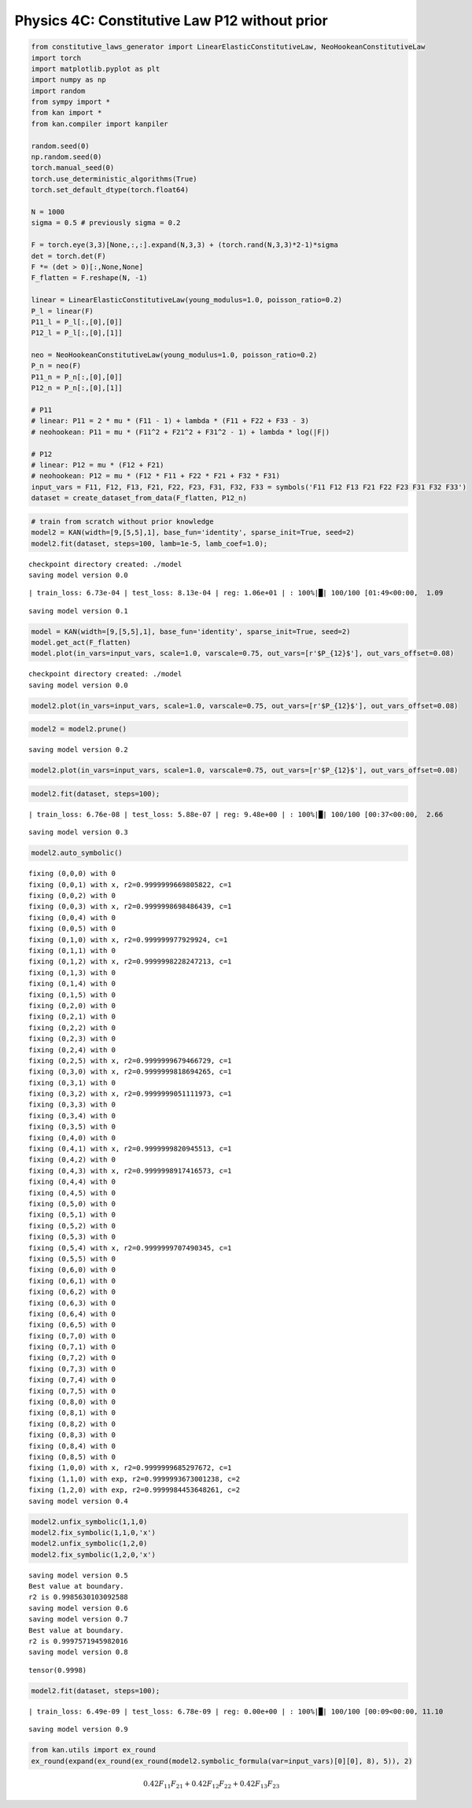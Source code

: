 Physics 4C: Constitutive Law P12 without prior
==============================================

.. code:: ipython3

    from constitutive_laws_generator import LinearElasticConstitutiveLaw, NeoHookeanConstitutiveLaw
    import torch
    import matplotlib.pyplot as plt
    import numpy as np
    import random
    from sympy import *
    from kan import *
    from kan.compiler import kanpiler
    
    random.seed(0)
    np.random.seed(0)
    torch.manual_seed(0)
    torch.use_deterministic_algorithms(True)
    torch.set_default_dtype(torch.float64)
    
    N = 1000
    sigma = 0.5 # previously sigma = 0.2
    
    F = torch.eye(3,3)[None,:,:].expand(N,3,3) + (torch.rand(N,3,3)*2-1)*sigma
    det = torch.det(F)
    F *= (det > 0)[:,None,None]
    F_flatten = F.reshape(N, -1)
    
    linear = LinearElasticConstitutiveLaw(young_modulus=1.0, poisson_ratio=0.2)
    P_l = linear(F)
    P11_l = P_l[:,[0],[0]]
    P12_l = P_l[:,[0],[1]]
    
    neo = NeoHookeanConstitutiveLaw(young_modulus=1.0, poisson_ratio=0.2)
    P_n = neo(F)
    P11_n = P_n[:,[0],[0]]
    P12_n = P_n[:,[0],[1]]
    
    # P11
    # linear: P11 = 2 * mu * (F11 - 1) + lambda * (F11 + F22 + F33 - 3)
    # neohookean: P11 = mu * (F11^2 + F21^2 + F31^2 - 1) + lambda * log(|F|)
    
    # P12
    # linear: P12 = mu * (F12 + F21)
    # neohookean: P12 = mu * (F12 * F11 + F22 * F21 + F32 * F31)
    input_vars = F11, F12, F13, F21, F22, F23, F31, F32, F33 = symbols('F11 F12 F13 F21 F22 F23 F31 F32 F33')
    dataset = create_dataset_from_data(F_flatten, P12_n)

.. code:: ipython3

    # train from scratch without prior knowledge
    model2 = KAN(width=[9,[5,5],1], base_fun='identity', sparse_init=True, seed=2)
    model2.fit(dataset, steps=100, lamb=1e-5, lamb_coef=1.0);


.. parsed-literal::

    checkpoint directory created: ./model
    saving model version 0.0


.. parsed-literal::

    | train_loss: 6.73e-04 | test_loss: 8.13e-04 | reg: 1.06e+01 | : 100%|█| 100/100 [01:49<00:00,  1.09

.. parsed-literal::

    saving model version 0.1


.. parsed-literal::

    


.. code:: ipython3

    model = KAN(width=[9,[5,5],1], base_fun='identity', sparse_init=True, seed=2)
    model.get_act(F_flatten)
    model.plot(in_vars=input_vars, scale=1.0, varscale=0.75, out_vars=[r'$P_{12}$'], out_vars_offset=0.08)


.. parsed-literal::

    checkpoint directory created: ./model
    saving model version 0.0



.. image:: Physics_4C_constitutive_laws_P12_without_prior_files/Physics_4C_constitutive_laws_P12_without_prior_3_1.png


.. code:: ipython3

    model2.plot(in_vars=input_vars, scale=1.0, varscale=0.75, out_vars=[r'$P_{12}$'], out_vars_offset=0.08)



.. image:: Physics_4C_constitutive_laws_P12_without_prior_files/Physics_4C_constitutive_laws_P12_without_prior_4_0.png


.. code:: ipython3

    model2 = model2.prune()


.. parsed-literal::

    saving model version 0.2


.. code:: ipython3

    model2.plot(in_vars=input_vars, scale=1.0, varscale=0.75, out_vars=[r'$P_{12}$'], out_vars_offset=0.08)



.. image:: Physics_4C_constitutive_laws_P12_without_prior_files/Physics_4C_constitutive_laws_P12_without_prior_6_0.png


.. code:: ipython3

    model2.fit(dataset, steps=100);


.. parsed-literal::

    | train_loss: 6.76e-08 | test_loss: 5.88e-07 | reg: 9.48e+00 | : 100%|█| 100/100 [00:37<00:00,  2.66

.. parsed-literal::

    saving model version 0.3


.. parsed-literal::

    


.. code:: ipython3

    model2.auto_symbolic()


.. parsed-literal::

    fixing (0,0,0) with 0
    fixing (0,0,1) with x, r2=0.9999999669805822, c=1
    fixing (0,0,2) with 0
    fixing (0,0,3) with x, r2=0.9999998698486439, c=1
    fixing (0,0,4) with 0
    fixing (0,0,5) with 0
    fixing (0,1,0) with x, r2=0.999999977929924, c=1
    fixing (0,1,1) with 0
    fixing (0,1,2) with x, r2=0.9999998228247213, c=1
    fixing (0,1,3) with 0
    fixing (0,1,4) with 0
    fixing (0,1,5) with 0
    fixing (0,2,0) with 0
    fixing (0,2,1) with 0
    fixing (0,2,2) with 0
    fixing (0,2,3) with 0
    fixing (0,2,4) with 0
    fixing (0,2,5) with x, r2=0.9999999679466729, c=1
    fixing (0,3,0) with x, r2=0.9999999818694265, c=1
    fixing (0,3,1) with 0
    fixing (0,3,2) with x, r2=0.9999999051111973, c=1
    fixing (0,3,3) with 0
    fixing (0,3,4) with 0
    fixing (0,3,5) with 0
    fixing (0,4,0) with 0
    fixing (0,4,1) with x, r2=0.9999999820945513, c=1
    fixing (0,4,2) with 0
    fixing (0,4,3) with x, r2=0.9999998917416573, c=1
    fixing (0,4,4) with 0
    fixing (0,4,5) with 0
    fixing (0,5,0) with 0
    fixing (0,5,1) with 0
    fixing (0,5,2) with 0
    fixing (0,5,3) with 0
    fixing (0,5,4) with x, r2=0.9999999707490345, c=1
    fixing (0,5,5) with 0
    fixing (0,6,0) with 0
    fixing (0,6,1) with 0
    fixing (0,6,2) with 0
    fixing (0,6,3) with 0
    fixing (0,6,4) with 0
    fixing (0,6,5) with 0
    fixing (0,7,0) with 0
    fixing (0,7,1) with 0
    fixing (0,7,2) with 0
    fixing (0,7,3) with 0
    fixing (0,7,4) with 0
    fixing (0,7,5) with 0
    fixing (0,8,0) with 0
    fixing (0,8,1) with 0
    fixing (0,8,2) with 0
    fixing (0,8,3) with 0
    fixing (0,8,4) with 0
    fixing (0,8,5) with 0
    fixing (1,0,0) with x, r2=0.9999999685297672, c=1
    fixing (1,1,0) with exp, r2=0.9999993673001238, c=2
    fixing (1,2,0) with exp, r2=0.9999984453648261, c=2
    saving model version 0.4


.. code:: ipython3

    model2.unfix_symbolic(1,1,0)
    model2.fix_symbolic(1,1,0,'x')
    model2.unfix_symbolic(1,2,0)
    model2.fix_symbolic(1,2,0,'x')


.. parsed-literal::

    saving model version 0.5
    Best value at boundary.
    r2 is 0.9985630103092588
    saving model version 0.6
    saving model version 0.7
    Best value at boundary.
    r2 is 0.9997571945982016
    saving model version 0.8




.. parsed-literal::

    tensor(0.9998)



.. code:: ipython3

    model2.fit(dataset, steps=100);


.. parsed-literal::

    | train_loss: 6.49e-09 | test_loss: 6.78e-09 | reg: 0.00e+00 | : 100%|█| 100/100 [00:09<00:00, 11.10

.. parsed-literal::

    saving model version 0.9


.. parsed-literal::

    


.. code:: ipython3

    from kan.utils import ex_round
    ex_round(expand(ex_round(ex_round(model2.symbolic_formula(var=input_vars)[0][0], 8), 5)), 2)




.. math::

    \displaystyle 0.42 F_{11} F_{21} + 0.42 F_{12} F_{22} + 0.42 F_{13} F_{23}



